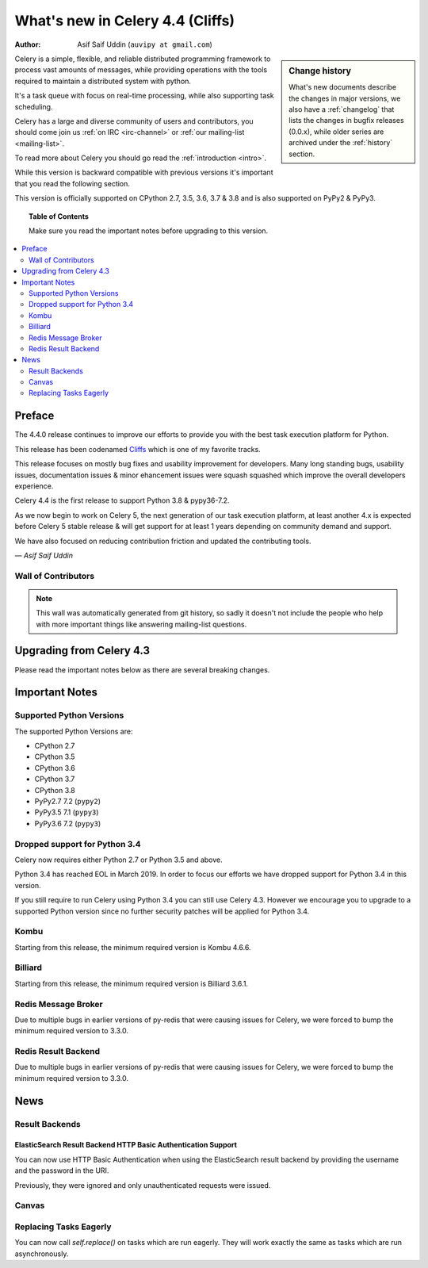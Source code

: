 .. _whatsnew-4.4:

===================================
 What's new in Celery 4.4 (Cliffs)
===================================
:Author: Asif Saif Uddin (``auvipy at gmail.com``)

.. sidebar:: Change history

    What's new documents describe the changes in major versions,
    we also have a :ref:`changelog` that lists the changes in bugfix
    releases (0.0.x), while older series are archived under the :ref:`history`
    section.

Celery is a simple, flexible, and reliable distributed programming framework
to process vast amounts of messages, while providing operations with
the tools required to maintain a distributed system with python.

It's a task queue with focus on real-time processing, while also
supporting task scheduling.

Celery has a large and diverse community of users and contributors,
you should come join us :ref:`on IRC <irc-channel>`
or :ref:`our mailing-list <mailing-list>`.

To read more about Celery you should go read the :ref:`introduction <intro>`.

While this version is backward compatible with previous versions
it's important that you read the following section.

This version is officially supported on CPython 2.7, 3.5, 3.6, 3.7 & 3.8
and is also supported on PyPy2 & PyPy3.

.. _`website`: http://celeryproject.org/

.. topic:: Table of Contents

    Make sure you read the important notes before upgrading to this version.

.. contents::
    :local:
    :depth: 2

Preface
=======

The 4.4.0 release continues to improve our efforts to provide you with
the best task execution platform for Python.

This release has been codenamed `Cliffs <https://www.youtube.com/watch?v=i524g6JMkwI>`_
which is one of my favorite tracks.

This release focuses on mostly bug fixes and usability improvement for developers.
Many long standing bugs, usability issues, documentation issues & minor ehancement
issues were squash squashed which improve the overall developers experience.

Celery 4.4 is the first release to support Python 3.8 & pypy36-7.2.

As we now begin to work on Celery 5, the next generation of our task execution
platform, at least another 4.x is expected before Celery 5 stable release & will
get support for at least 1 years depending on community demand and support.

We have also focused on reducing contribution friction and updated the contributing
tools.



*— Asif Saif Uddin*

Wall of Contributors
--------------------

.. note::

    This wall was automatically generated from git history,
    so sadly it doesn't not include the people who help with more important
    things like answering mailing-list questions.


Upgrading from Celery 4.3
=========================

Please read the important notes below as there are several breaking changes.

.. _v440-important:

Important Notes
===============

Supported Python Versions
-------------------------

The supported Python Versions are:

- CPython 2.7
- CPython 3.5
- CPython 3.6
- CPython 3.7
- CPython 3.8
- PyPy2.7 7.2 (``pypy2``)
- PyPy3.5 7.1 (``pypy3``)
- PyPy3.6 7.2 (``pypy3``)

Dropped support for Python 3.4
------------------------------

Celery now requires either Python 2.7 or Python 3.5 and above.

Python 3.4 has reached EOL in March 2019.
In order to focus our efforts we have dropped support for Python 3.4 in
this version.

If you still require to run Celery using Python 3.4 you can still use
Celery 4.3.
However we encourage you to upgrade to a supported Python version since
no further security patches will be applied for Python 3.4.

Kombu
-----

Starting from this release, the minimum required version is Kombu 4.6.6.

Billiard
--------

Starting from this release, the minimum required version is Billiard 3.6.1.

Redis Message Broker
--------------------

Due to multiple bugs in earlier versions of py-redis that were causing
issues for Celery, we were forced to bump the minimum required version to 3.3.0.

Redis Result Backend
--------------------

Due to multiple bugs in earlier versions of py-redis that were causing
issues for Celery, we were forced to bump the minimum required version to 3.3.0.

.. _v440-news:

News
====

Result Backends
---------------

ElasticSearch Result Backend HTTP Basic Authentication Support
~~~~~~~~~~~~~~~~~~~~~~~~~~~~~~~~~~~~~~~~~~~~~~~~~~~~~~~~~~~~~~

You can now use HTTP Basic Authentication when using the ElasticSearch result
backend by providing the username and the password in the URI.

Previously, they were ignored and only unauthenticated requests were issued.

Canvas
------

Replacing Tasks Eagerly
-----------------------

You can now call `self.replace()` on tasks which are run eagerly.
They will work exactly the same as tasks which are run asynchronously.
